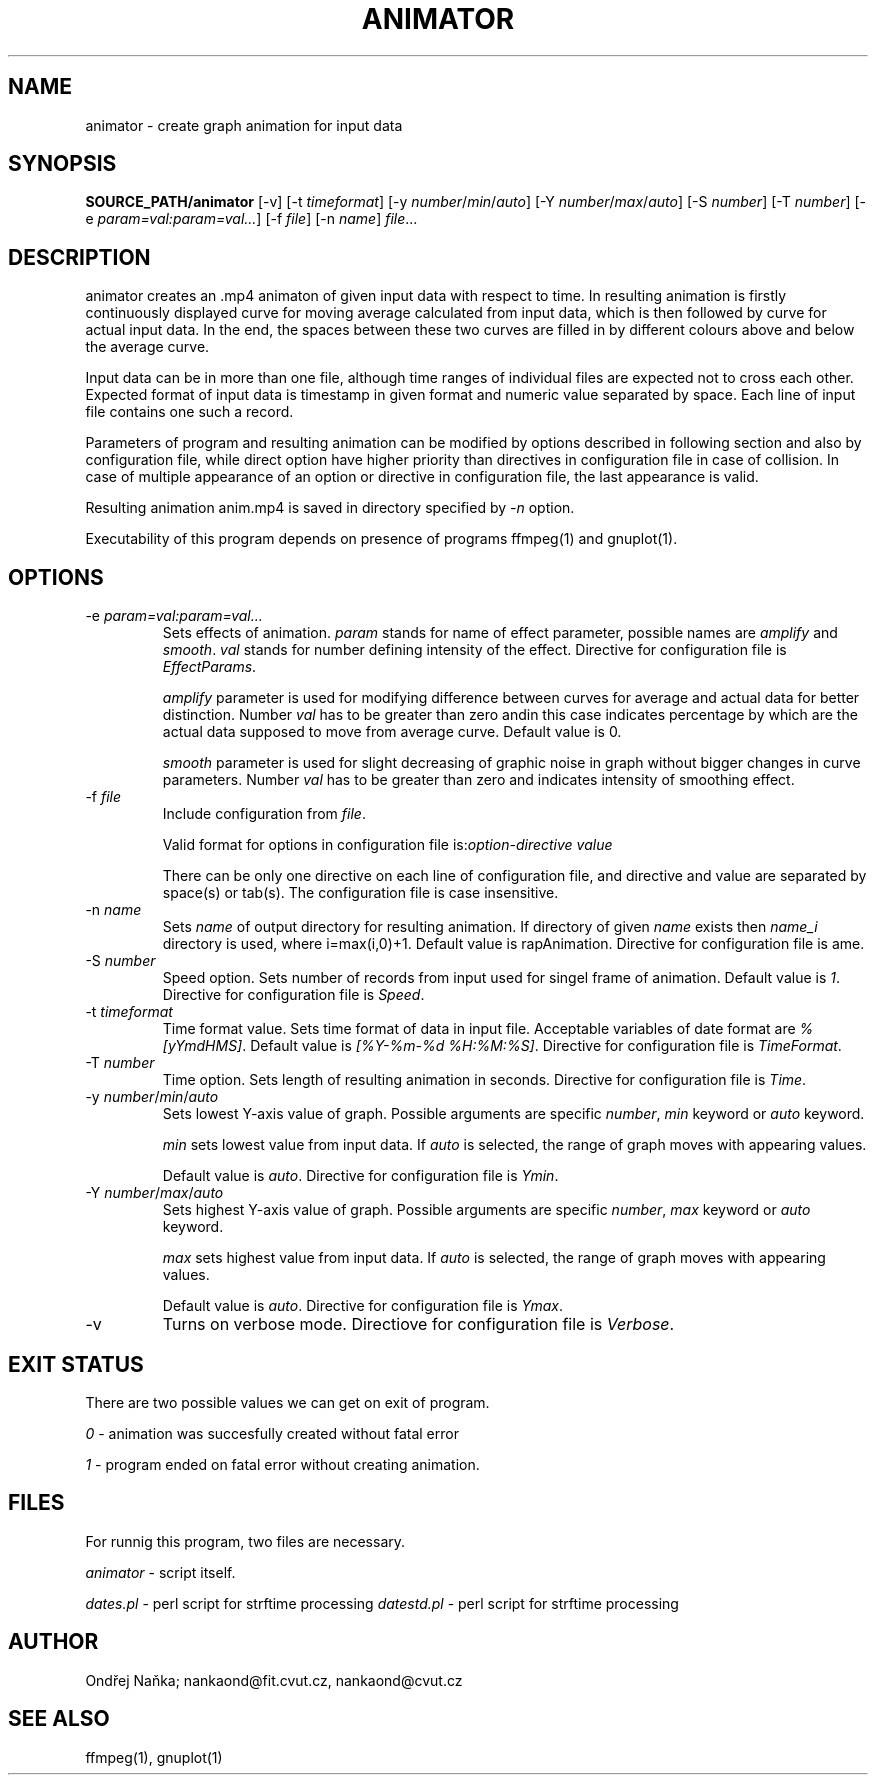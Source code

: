 .TH ANIMATOR 1 "2 April 2017" "animator" "Manual page for animator"
.SH NAME
animator \- create graph animation for input data
.SH SYNOPSIS
.B SOURCE_PATH/animator
[-v]
[-t \fItimeformat\fR]
[-y \fInumber\fR/\fImin\fR/\fIauto\fR]
[-Y \fInumber\fR/\fImax\fR/\fIauto\fR]
[-S \fInumber\fR]
[-T \fInumber\fR]
[-e \fIparam=val:param=val...\fR]
[-f \fIfile\fR]
[-n \fIname\fR]
.IR file ...
.SH DESCRIPTION
animator creates an .mp4 animaton of given input data with respect to time.
In resulting animation is firstly continuously displayed curve for moving average calculated from input data,
which is then followed by curve for actual input data. In the end, the spaces between these two curves
are filled in by different colours above and below the average curve.

Input data can be in more than one file, although time ranges of individual files are expected not to cross each other.
Expected format of input data is timestamp in given format and numeric value separated by space.
Each line of input file contains one such a record.

Parameters of program and resulting animation can be modified by options described in following section and also by configuration file,
while direct option have higher priority than directives in configuration file in case of collision. In case of multiple
appearance of an option or directive in configuration file, the last appearance is valid.

Resulting animation anim.mp4 is saved in directory specified by \fI-n\fR option.

Executability of this program depends on presence of programs ffmpeg(1) and gnuplot(1).
.SH OPTIONS
.TP
-e \fIparam=val:param=val...\fR
Sets effects of animation. \fIparam\fR stands for name of effect parameter, possible names are \fIamplify\fR and \fIsmooth\fR.
\fIval\fR stands for number defining intensity of the effect. Directive for configuration file is \fIEffectParams\fR.

\fIamplify\fR parameter is used for modifying difference between curves for average and actual data for better distinction.
Number \fIval\fR has to be greater than zero andin this case indicates percentage by which are the actual data supposed to move from average curve.
Default value is 0.

\fIsmooth\fR parameter is used for slight decreasing of graphic noise in graph without bigger changes in curve parameters.
Number \fIval\fR has to be greater than zero and indicates intensity of smoothing effect.
.TP
-f \fIfile\fR
Include configuration from \fIfile\fR.

Valid format for options in configuration file is:\fIoption-directive\fR \fIvalue\fR 

There can be only one directive on each line of configuration file, and directive and value are separated by space(s) or tab(s).
The configuration file is case insensitive.
.TP
-n \fIname\fR
Sets \fIname\fR of output directory for resulting animation. If directory of given \fIname\fR exists then \fIname_i\fR directory is used, where i=max(i,0)+1.
Default value is \fgrapAnimation\fR. Directive for configuration file is \fName\fR.
.TP
-S \fInumber\fR
Speed option. Sets number of records from input used for singel frame of animation. Default value is \fI1\fR.
Directive for configuration file is \fISpeed\fR. 
.TP
-t \fItimeformat\fR
Time format value. Sets time format of data in input file. Acceptable variables of date format are \fI%[yYmdHMS]\fR.
Default value is \fI[%Y-%m-%d %H:%M:%S]\fR. Directive for configuration file is \fITimeFormat\fR.
.TP
-T \fInumber\fR
Time option. Sets length of resulting animation in seconds. Directive for configuration file is \fITime\fR. 
.TP
-y \fInumber\fR/\fImin\fR/\fIauto\fR
Sets lowest Y-axis value of graph. Possible arguments are specific \fInumber\fR, \fImin\fR keyword or \fIauto\fR keyword.

\fImin\fR sets lowest value from input data. If \fIauto\fR is selected, the range of graph moves with appearing values.

Default value is \fIauto\fR. Directive for configuration file is \fIYmin\fR.
.TP
-Y \fInumber\fR/\fImax\fR/\fIauto\fR
Sets highest Y-axis value of graph. Possible arguments are specific \fInumber\fR, \fImax\fR keyword or \fIauto\fR keyword.

\fImax\fR sets highest value from input data. If \fIauto\fR is selected, the range of graph moves with appearing values.

Default value is \fIauto\fR. Directive for configuration file is \fIYmax\fR.
.TP
-v
Turns on verbose mode. Directiove for configuration file is \fIVerbose\fR.

.SH EXIT STATUS
There are two possible values we can get on exit of program.

\fI0\fR - animation was succesfully created without fatal error

\fI1\fR - program ended on fatal error without creating animation.
.SH FILES
For runnig this program, two files are necessary.

\fIanimator\fR - script itself.

\fIdates.pl\fR - perl script for strftime processing
\fIdatestd.pl\fR - perl script for strftime processing

.SH AUTHOR
Ondřej Naňka; nankaond@fit.cvut.cz, nankaond@cvut.cz
.SH SEE ALSO
ffmpeg(1), gnuplot(1)
